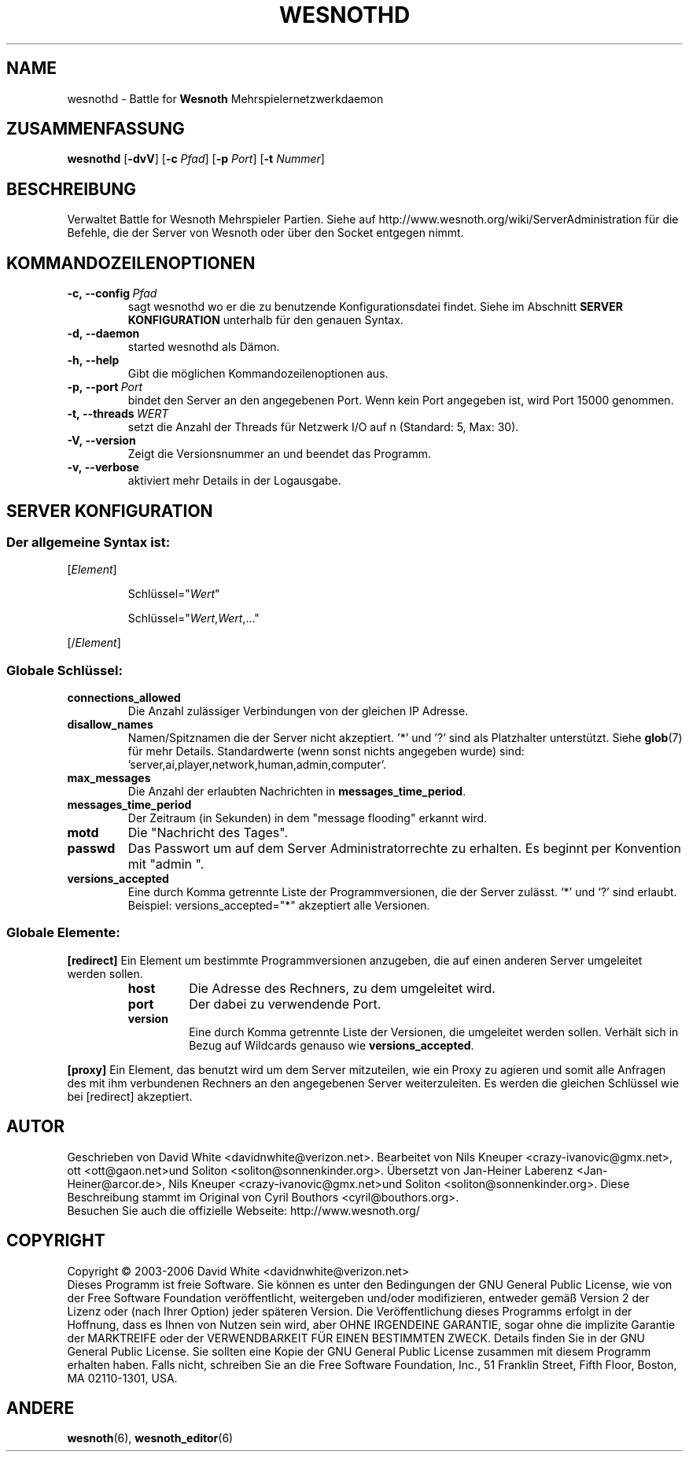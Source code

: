 .\" This program is free software; you can redistribute it and/or modify
.\" it under the terms of the GNU General Public License as published by
.\" the Free Software Foundation; either version 2 of the License, or
.\" (at your option) any later version.
.\" This program is distributed in the hope that it will be useful,
.\" but WITHOUT ANY WARRANTY; without even the implied warranty of
.\" MERCHANTABILITY or FITNESS FOR A PARTICULAR PURPOSE.  See the
.\" GNU General Public License for more details.
.\" You should have received a copy of the GNU General Public License
.\" along with this program; if not, write to the Free Software
.\" Foundation, Inc., 51 Franklin Street, Fifth Floor, Boston, MA  02110-1301  USA
.
.\"*******************************************************************
.\"
.\" This file was generated with po4a. Translate the source file.
.\"
.\"*******************************************************************
.TH WESNOTHD 6 2006 wesnothd "Battle for Wesnoth\-Mehrspielernetzwerkdaemon"
.
.SH NAME
.
wesnothd \- Battle for \fBWesnoth\fP Mehrspielernetzwerkdaemon
.
.SH ZUSAMMENFASSUNG
.
\fBwesnothd\fP [\|\fB\-dvV\fP\|] [\|\fB\-c\fP \fIPfad\fP\|] [\|\fB\-p\fP \fIPort\fP\|] [\|\fB\-t\fP 
\fINummer\fP\|]
.
.SH BESCHREIBUNG
.
Verwaltet Battle for Wesnoth Mehrspieler Partien. Siehe auf 
http://www.wesnoth.org/wiki/ServerAdministration für die Befehle, die der 
Server von Wesnoth oder über den Socket entgegen nimmt.
.
.SH KOMMANDOZEILENOPTIONEN
.
.TP 
\fB\-c,\ \-\-config\fP\fI\ Pfad\fP
sagt wesnothd wo er die zu benutzende Konfigurationsdatei findet. Siehe im 
Abschnitt \fBSERVER KONFIGURATION\fP unterhalb für den genauen Syntax.
.TP 
\fB\-d,\ \-\-daemon\fP
started wesnothd als Dämon.
.TP 
\fB\-h,\ \-\-help\fP
Gibt die möglichen Kommandozeilenoptionen aus.
.TP 
\fB\-p,\ \-\-port\fP\fI\ Port\fP
bindet den Server an den angegebenen Port. Wenn kein Port angegeben ist, 
wird Port 15000 genommen.
.TP 
\fB\-t,\ \-\-threads\fP\fI\ WERT\fP
setzt die Anzahl der Threads für Netzwerk I/O auf n (Standard: 5, Max: 30).
.TP 
\fB\-V,\ \-\-version\fP
Zeigt die Versionsnummer an und beendet das Programm.
.TP 
\fB\-v,\ \-\-verbose\fP
aktiviert mehr Details in der Logausgabe.
.
.SH "SERVER KONFIGURATION"
.
.SS "Der allgemeine Syntax ist:"
.
.P
[\fIElement\fP]
.IP
Schlüssel="\fIWert\fP"
.IP
Schlüssel="\fIWert\fP,\fIWert\fP,..."
.P
[/\fIElement\fP]
.
.SS "Globale Schlüssel:"
.
.TP 
\fBconnections_allowed\fP
Die Anzahl zulässiger Verbindungen von der gleichen IP Adresse.
.TP 
\fBdisallow_names\fP
Namen/Spitznamen die der Server nicht akzeptiert. '*' und '?' sind als 
Platzhalter unterstützt. Siehe \fBglob\fP(7) für mehr Details. Standardwerte 
(wenn sonst nichts angegeben wurde) sind: 
\&'server,ai,player,network,human,admin,computer'.
.TP 
\fBmax_messages\fP
Die Anzahl der erlaubten Nachrichten in \fBmessages_time_period\fP.
.TP 
\fBmessages_time_period\fP
Der Zeitraum (in Sekunden) in dem "message flooding" erkannt wird.
.TP 
\fBmotd\fP
Die "Nachricht des Tages".
.TP 
\fBpasswd\fP
Das Passwort um auf dem Server Administratorrechte zu erhalten. Es beginnt 
per Konvention mit "admin ".
.TP 
\fBversions_accepted\fP
Eine durch Komma getrennte Liste der Programmversionen, die der Server 
zulässt. `*' und `?' sind erlaubt.
.br
Beispiel: versions_accepted="*" akzeptiert alle Versionen.
.
.SS "Globale Elemente:"
.
.P
\fB[redirect]\fP Ein Element um bestimmte Programmversionen anzugeben, die auf 
einen anderen Server umgeleitet werden sollen.
.RS
.TP 
\fBhost\fP
Die Adresse des Rechners, zu dem umgeleitet wird.
.TP 
\fBport\fP
Der dabei zu verwendende Port.
.TP 
\fBversion\fP
Eine durch Komma getrennte Liste der Versionen, die umgeleitet werden 
sollen. Verhält sich  in Bezug auf Wildcards genauso wie 
\fBversions_accepted\fP.
.RE
.P
\fB[proxy]\fP Ein Element, das benutzt wird um dem Server mitzuteilen, wie ein 
Proxy zu agieren und somit alle Anfragen des mit ihm verbundenen Rechners an 
den angegebenen Server weiterzuleiten. Es werden die gleichen Schlüssel wie 
bei [redirect] akzeptiert.
.
.SH AUTOR
.
Geschrieben von David White <davidnwhite@verizon.net>.  Bearbeitet 
von Nils Kneuper <crazy\-ivanovic@gmx.net>, ott 
<ott@gaon.net>und Soliton  <soliton@sonnenkinder.org>.  
Übersetzt von Jan\-Heiner Laberenz <Jan\-Heiner@arcor.de>, Nils 
Kneuper <crazy\-ivanovic@gmx.net>und Soliton 
<soliton@sonnenkinder.org>.  Diese Beschreibung stammt im Original 
von Cyril Bouthors <cyril@bouthors.org>.
.br
Besuchen Sie auch die offizielle Webseite: http://www.wesnoth.org/
.
.SH COPYRIGHT
.
Copyright \(co 2003\-2006 David White <davidnwhite@verizon.net>
.br
Dieses Programm ist freie Software. Sie können es unter den Bedingungen der 
GNU General Public License, wie von der Free Software Foundation 
veröffentlicht, weitergeben und/oder modifizieren, entweder gemäß Version 
2 der Lizenz oder (nach Ihrer Option) jeder späteren Version.  Die 
Veröffentlichung dieses Programms erfolgt in der Hoffnung, dass es Ihnen 
von Nutzen sein wird, aber OHNE IRGENDEINE GARANTIE, sogar ohne die 
implizite Garantie der MARKTREIFE oder der VERWENDBARKEIT FÜR EINEN 
BESTIMMTEN ZWECK. Details finden Sie in der GNU General Public License.  Sie 
sollten eine Kopie der GNU General Public License zusammen mit diesem 
Programm erhalten haben. Falls nicht, schreiben Sie an die Free Software 
Foundation, Inc., 51 Franklin Street, Fifth Floor, Boston, MA 02110\-1301, 
USA.
.
.SH ANDERE
.
\fBwesnoth\fP(6), \fBwesnoth_editor\fP(6)
